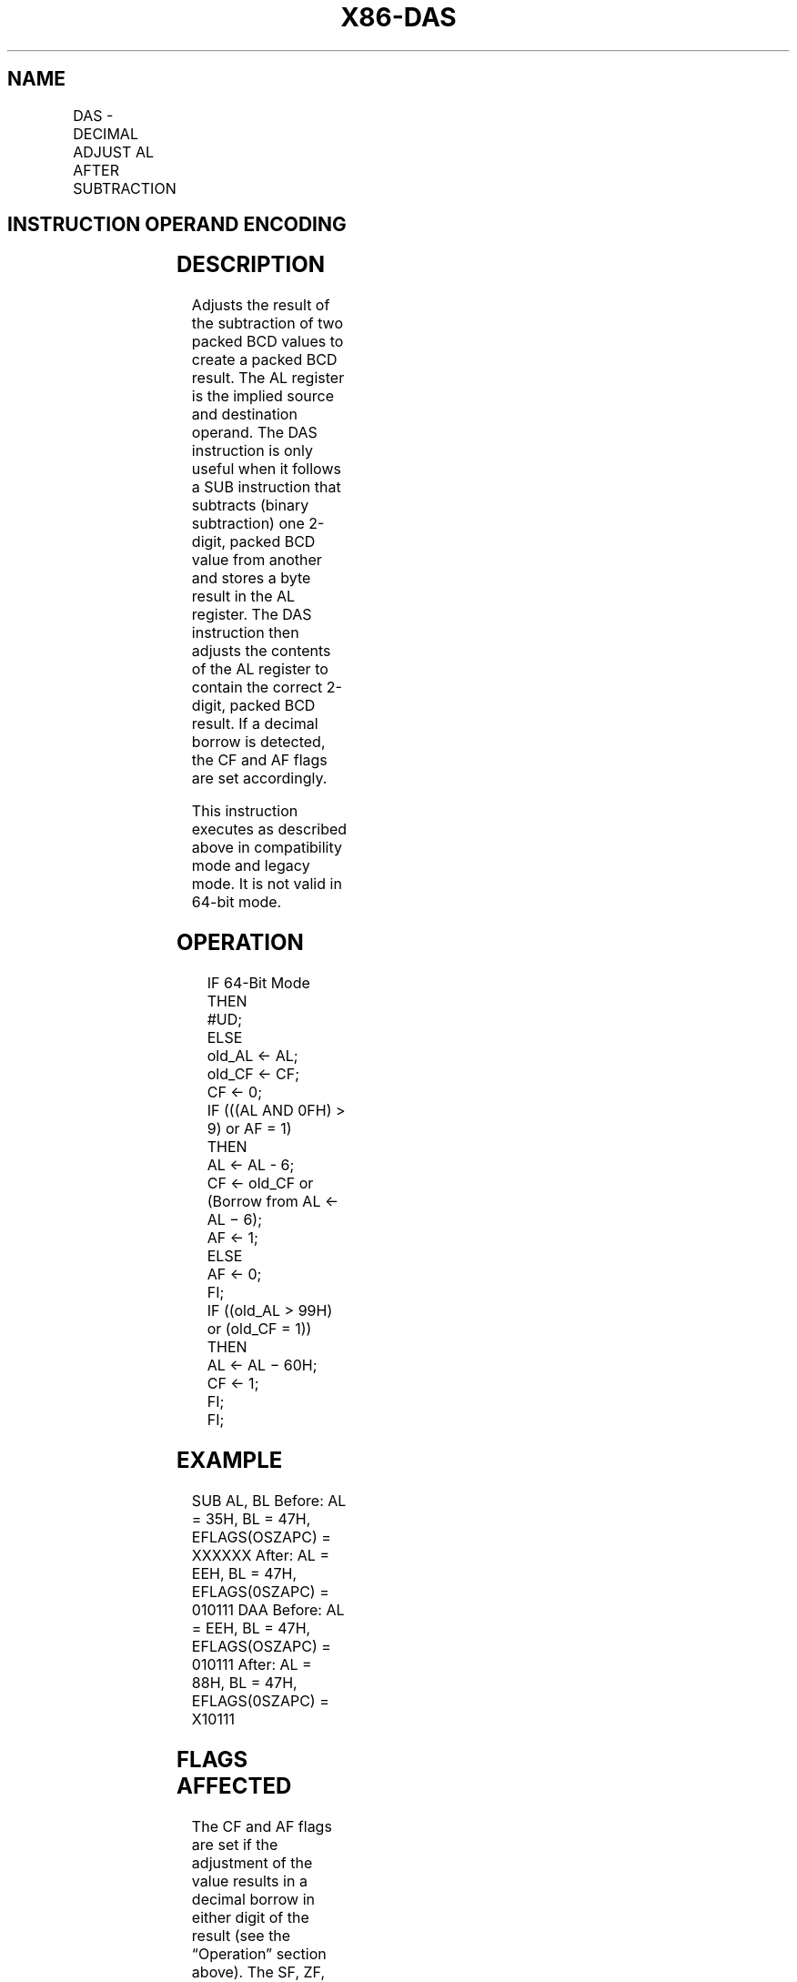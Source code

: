 .nh
.TH "X86-DAS" "7" "May 2019" "TTMO" "Intel x86-64 ISA Manual"
.SH NAME
DAS - DECIMAL ADJUST AL AFTER SUBTRACTION
.TS
allbox;
l l l l l l 
l l l l l l .
\fB\fCOpcode\fR	\fB\fCInstruction\fR	\fB\fCOp/En\fR	\fB\fC64\-Bit Mode\fR	\fB\fCCompat/Leg Mode\fR	\fB\fCDescription\fR
2F	DAS	ZO	Invalid	Valid	T{
Decimal adjust AL after subtraction.
T}
.TE

.SH INSTRUCTION OPERAND ENCODING
.TS
allbox;
l l l l l 
l l l l l .
Op/En	Operand 1	Operand 2	Operand 3	Operand 4
ZO	NA	NA	NA	NA
.TE

.SH DESCRIPTION
.PP
Adjusts the result of the subtraction of two packed BCD values to create
a packed BCD result. The AL register is the implied source and
destination operand. The DAS instruction is only useful when it follows
a SUB instruction that subtracts (binary subtraction) one 2\-digit,
packed BCD value from another and stores a byte result in the AL
register. The DAS instruction then adjusts the contents of the AL
register to contain the correct 2\-digit, packed BCD result. If a decimal
borrow is detected, the CF and AF flags are set accordingly.

.PP
This instruction executes as described above in compatibility mode and
legacy mode. It is not valid in 64\-bit mode.

.SH OPERATION
.PP
.RS

.nf
IF 64\-Bit Mode
    THEN
        #UD;
    ELSE
        old\_AL ← AL;
        old\_CF ← CF;
        CF ← 0;
        IF (((AL AND 0FH) > 9) or AF = 1)
            THEN
                    AL ← AL \- 6;
                    CF ← old\_CF or (Borrow from AL ← AL − 6);
                    AF ← 1;
            ELSE
                    AF ← 0;
        FI;
        IF ((old\_AL > 99H) or (old\_CF = 1))
                THEN
                    AL ← AL − 60H;
                    CF ← 1;
        FI;
FI;

.fi
.RE

.SH EXAMPLE
.PP
SUB AL, BL Before: AL = 35H, BL = 47H, EFLAGS(OSZAPC) = XXXXXX After: AL
= EEH, BL = 47H, EFLAGS(0SZAPC) = 010111 DAA Before: AL = EEH, BL = 47H,
EFLAGS(OSZAPC) = 010111 After: AL = 88H, BL = 47H, EFLAGS(0SZAPC) =
X10111

.SH FLAGS AFFECTED
.PP
The CF and AF flags are set if the adjustment of the value results in a
decimal borrow in either digit of the result (see the “Operation”
section above). The SF, ZF, and PF flags are set according to the
result. The OF flag is undefined.

.SH PROTECTED MODE EXCEPTIONS
.TS
allbox;
l l 
l l .
#UD	If the LOCK prefix is used.
.TE

.SH REAL\-ADDRESS MODE EXCEPTIONS
.TS
allbox;
l l 
l l .
#UD	If the LOCK prefix is used.
.TE

.SH VIRTUAL\-8086 MODE EXCEPTIONS
.TS
allbox;
l l 
l l .
#UD	If the LOCK prefix is used.
.TE

.SH COMPATIBILITY MODE EXCEPTIONS
.TS
allbox;
l l 
l l .
#UD	If the LOCK prefix is used.
.TE

.SH 64\-BIT MODE EXCEPTIONS
.TS
allbox;
l l 
l l .
#UD	If in 64\-bit mode.
.TE

.SH SEE ALSO
.PP
x86\-manpages(7) for a list of other x86\-64 man pages.

.SH COLOPHON
.PP
This UNOFFICIAL, mechanically\-separated, non\-verified reference is
provided for convenience, but it may be incomplete or broken in
various obvious or non\-obvious ways. Refer to Intel® 64 and IA\-32
Architectures Software Developer’s Manual for anything serious.

.br
This page is generated by scripts; therefore may contain visual or semantical bugs. Please report them (or better, fix them) on https://github.com/ttmo-O/x86-manpages.

.br
Copyleft TTMO 2020 (Turkish Unofficial Chamber of Reverse Engineers - https://ttmo.re).
